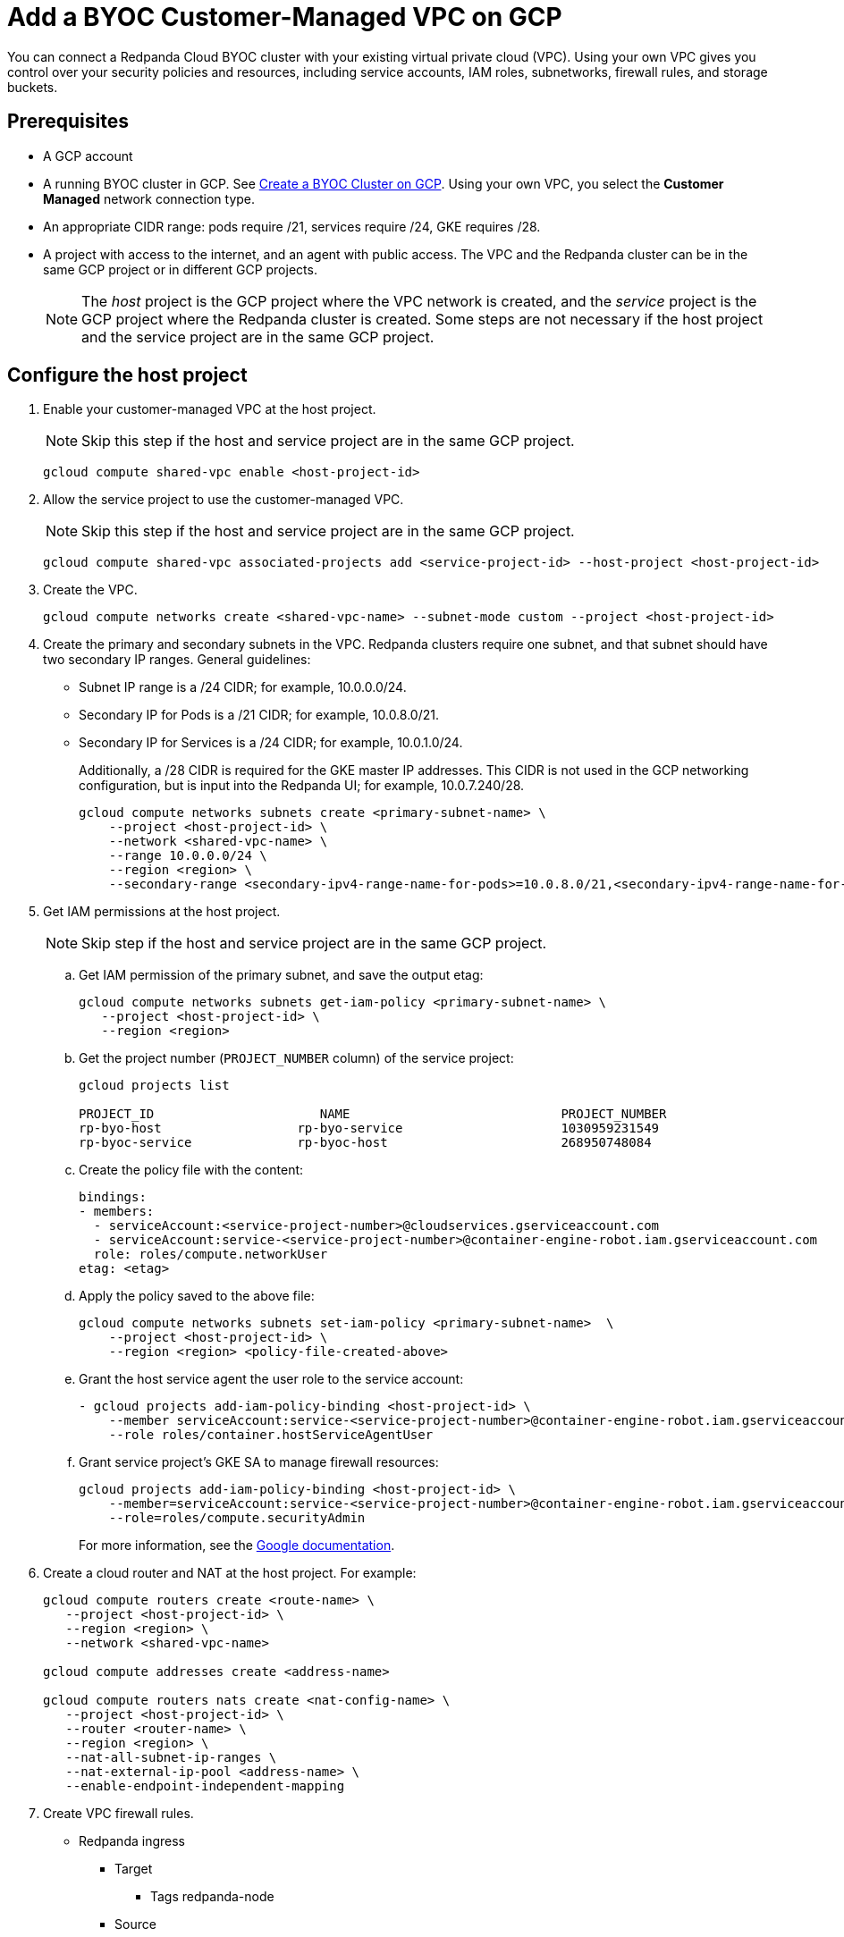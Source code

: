 = Add a BYOC Customer-Managed VPC on GCP
:description: Use the Redpanda UI to create a customer-managed VPC peering connection for a BYOC cluster.
:page-cloud: true

You can connect a Redpanda Cloud BYOC cluster with your existing virtual private cloud (VPC). Using your own VPC gives you control over your security policies and resources, including service accounts, IAM roles, subnetworks, firewall rules, and storage buckets. 

== Prerequisites

* A GCP account
* A running BYOC cluster in GCP. See xref:./create-byoc-cluster-gcp.adoc[Create a BYOC Cluster on GCP]. Using your own VPC, you select the *Customer Managed* network connection type.
* An appropriate CIDR range: pods require /21, services require /24, GKE requires /28.
* A project with access to the internet, and an agent with public access. The VPC and the Redpanda cluster can be in the same GCP project or in different GCP projects.
+
NOTE: The _host_ project is the GCP project where the VPC network is created, and the _service_ project is the GCP project where the Redpanda cluster is created. Some steps are not necessary if the host project and the service project are in the same GCP project.

== Configure the host project 

. Enable your customer-managed VPC at the host project. 
+
NOTE: Skip this step if the host and service project are in the same GCP project.
+
```unset
gcloud compute shared-vpc enable <host-project-id>
```

. Allow the service project to use the customer-managed VPC. 
+
NOTE: Skip this step if the host and service project are in the same GCP project.
+
```unset
gcloud compute shared-vpc associated-projects add <service-project-id> --host-project <host-project-id>
```

. Create the VPC.
+
```unset
gcloud compute networks create <shared-vpc-name> --subnet-mode custom --project <host-project-id>
```

. Create the primary and secondary subnets in the VPC. Redpanda clusters require one subnet, and that subnet should have two secondary IP ranges. General guidelines:
+
* Subnet IP range is a /24 CIDR; for example, 10.0.0.0/24.
* Secondary IP for Pods is a /21 CIDR; for example, 10.0.8.0/21.
* Secondary IP for Services is a /24 CIDR; for example, 10.0.1.0/24.
+
Additionally, a /28 CIDR is required for the GKE master IP addresses. This CIDR is not used in the GCP networking configuration, but is input into the Redpanda UI; for example, 10.0.7.240/28.
+
```unset
gcloud compute networks subnets create <primary-subnet-name> \
    --project <host-project-id> \
    --network <shared-vpc-name> \
    --range 10.0.0.0/24 \
    --region <region> \
    --secondary-range <secondary-ipv4-range-name-for-pods>=10.0.8.0/21,<secondary-ipv4-range-name-for-pods>=10.0.1.0/24
```

. Get IAM permissions at the host project. 
+
NOTE: Skip step if the host and service project are in the same GCP project.
+
.. Get IAM permission of the primary subnet, and save the output etag:
+
```unset
gcloud compute networks subnets get-iam-policy <primary-subnet-name> \
   --project <host-project-id> \
   --region <region>
```
+
.. Get the project number (`PROJECT_NUMBER` column) of the service project:
+
```unset
gcloud projects list

PROJECT_ID                      NAME                            PROJECT_NUMBER
rp-byo-host                  rp-byo-service                     1030959231549
rp-byoc-service              rp-byoc-host                       268950748084
```
+
.. Create the policy file with the content:
+
```unset
bindings:
- members:
  - serviceAccount:<service-project-number>@cloudservices.gserviceaccount.com
  - serviceAccount:service-<service-project-number>@container-engine-robot.iam.gserviceaccount.com
  role: roles/compute.networkUser
etag: <etag>
```
+
.. Apply the policy saved to the above file:
+
```unset
gcloud compute networks subnets set-iam-policy <primary-subnet-name>  \
    --project <host-project-id> \
    --region <region> <policy-file-created-above>
```
+
.. Grant the host service agent the user role to the service account:
+
```unset
- gcloud projects add-iam-policy-binding <host-project-id> \
    --member serviceAccount:service-<service-project-number>@container-engine-robot.iam.gserviceaccount.com \
    --role roles/container.hostServiceAgentUser
```
+
.. Grant service project's GKE SA to manage firewall resources:
+
```unset
gcloud projects add-iam-policy-binding <host-project-id> \
    --member=serviceAccount:service-<service-project-number>@container-engine-robot.iam.gserviceaccount.com \
    --role=roles/compute.securityAdmin
```
For more information, see the https://cloud.google.com/kubernetes-engine/docs/how-to/cluster-shared-vpc#managing_firewall_resources[Google documentation^].

. Create a cloud router and NAT at the host project. For example:
+
```unset
gcloud compute routers create <route-name> \
   --project <host-project-id> \
   --region <region> \
   --network <shared-vpc-name>

gcloud compute addresses create <address-name>

gcloud compute routers nats create <nat-config-name> \
   --project <host-project-id> \
   --router <router-name> \
   --region <region> \
   --nat-all-subnet-ip-ranges \
   --nat-external-ip-pool <address-name> \
   --enable-endpoint-independent-mapping
```

. Create VPC firewall rules.
+
** Redpanda ingress
*** Target
**** Tags redpanda-node
*** Source
**** IPv4 range (for example, 0.0.0.0/0 public access, otherwise RFC1918 and RFC6598: 10.0.0.0/8, 172.16.0.0/12, 192.168.0.0/16, 100.64.0.0/10)
**** Tags redpanda
*** Protocols and ports
**** tcp:9092-9094
**** tcp:30081
**** tcp:30082
**** tcp:30092
+
** Master webhooks
*** Target
**** Source
***** IPv4 range (for example, 10.0.7.240/28 or the GKE master CIDR range)
**** Protocols and ports
***** tcp:9443
***** tcp:8443
***** tcp:6443

== Configure the service project

. Enable GCP APIs in the service project. For example: 
+
```unset
gcloud services enable container.googleapis.com --project <service-project-id>
```
+
.Expand necessary APIs
[%collapsible]
====
* cloudresourcemanager.googleapis.com
* dns.googleapis.com
* secretmanager.googleapis.com
* compute.googleapis.com
* iam.googleapis.com
* storage-api.googleapis.com
* container.googleapis.com
* Serviceusage.googleapis.com
====

. Create storage buckets at the service project. Redpanda requires two storage buckets in the same region as the cluster:
+
* Tiered Storage bucket: Redpanda uses Tiered Storage for writing log segments. The Tiered Storage bucket should not be versioned.
* Management Storage bucket: Redpanda uses this bucket to store cluster metadata. The Management Storage bucket can have versioning enabled. 

. Create service accounts at the service project.

.. Redpanda agent SA

... Redpanda agent custom role permissions
+
.Expand necessary permissions
[%collapsible]
====
* `compute.firewalls.get`
* `compute.globalOperations.get`
* `compute.instances.list`
* `compute.instanceGroupManagers.get`
* `compute.instanceGroupManagers.delete`
* `compute.instanceGroups.delete`
* `compute.instanceTemplates.delete`
* `compute.zones.list`
* `dns.changes.create`
* `dns.changes.get`
* `dns.changes.list`
* `dns.managedZones.create`
* `dns.managedZones.delete`
* `dns.managedZones.get`
* `dns.managedZones.list`
* `dns.managedZones.update`
* `dns.projects.get`
* `dns.resourceRecordSets.create`
* `dns.resourceRecordSets.delete`
* `dns.resourceRecordSets.get`
* `dns.resourceRecordSets.list`
* `dns.resourceRecordSets.update`
* `iam.roles.get`
* `iam.roles.list`
* `iam.serviceAccounts.actAs`
* `iam.serviceAccounts.get`
* `iam.serviceAccounts.getIamPolicy`
* `resourcemanager.projects.get`
* `resourcemanager.projects.getIamPolicy`
* `storage.buckets.get`
* `storage.buckets.getIamPolicy`
====

... Project bindings

* Redpanda agent custom role
* `roles/container.admin`

... Storage bindings

* `roles/storage.objectAdmin` to Management bucket

.. Redpanda cluster SA

... Storage bindings

* `roles/storage.objectAdmin` to Tiered Storage bucket

.. Redpanda GKE

... GKE custom role permissions
+
.Expand necessary permissions
[%collapsible]
====
* `artifactregistry.dockerimages.get`
* `artifactregistry.dockerimages.list`
* `artifactregistry.files.get`
* `artifactregistry.files.list`
* `artifactregistry.locations.get`
* `artifactregistry.locations.list`
* `artifactregistry.mavenartifacts.get`
* `artifactregistry.mavenartifacts.list`
* `artifactregistry.npmpackages.get`
* `artifactregistry.npmpackages.list`
* `artifactregistry.packages.get`
* `artifactregistry.packages.list`
* `artifactregistry.projectsettings.get`
* `artifactregistry.pythonpackages.get`
* `artifactregistry.pythonpackages.list`
* `artifactregistry.repositories.downloadArtifacts`
* `artifactregistry.repositories.get`
* `artifactregistry.repositories.list`
* `artifactregistry.repositories.listEffectiveTags`
* `artifactregistry.repositories.listTagBindings`
* `artifactregistry.repositories.readViaVirtualRepository`
* `artifactregistry.tags.get`
* `artifactregistry.tags.list`
* `artifactregistry.versions.get`
* `artifactregistry.versions.list`
* `logging.logEntries.create`
* `logging.logEntries.route`
* `monitoring.metricDescriptors.create`
* `monitoring.metricDescriptors.get`
* `monitoring.metricDescriptors.list`
* `monitoring.monitoredResourceDescriptors.get`
* `monitoring.monitoredResourceDescriptors.list`
* `monitoring.timeSeries.create`
* `monitoring.alertPolicies.get`
* `monitoring.alertPolicies.list`
* `monitoring.dashboards.get`
* `monitoring.dashboards.list`
* `monitoring.groups.get`
* `monitoring.groups.list`
* `monitoring.metricDescriptors.get`
* `monitoring.metricDescriptors.list`
* `monitoring.monitoredResourceDescriptors.get`
* `monitoring.monitoredResourceDescriptors.list`
* `monitoring.notificationChannelDescriptors.get`
* `monitoring.notificationChannelDescriptors.list`
* `monitoring.notificationChannels.get`
* `monitoring.notificationChannels.list`
* `monitoring.publicWidgets.get`
* `monitoring.publicWidgets.list`
* `monitoring.services.get`
* `monitoring.services.list`
* `monitoring.slos.get`
* `monitoring.slos.list`
* `monitoring.snoozes.get`
* `monitoring.snoozes.list`
* `monitoring.timeSeries.list`
* `monitoring.uptimeCheckConfigs.get`
* `monitoring.uptimeCheckConfigs.list`
* `cloudnotifications.activities.list`
* `opsconfigmonitoring.resourceMetadata.list`
* `resourcemanager.projects.get`
* `stackdriver.projects.get`
* `stackdriver.resourceMetadata.list`
* `stackdriver.resourceMetadata.write`
* `dns.changes.create`
* `dns.changes.get`
* `dns.changes.list`
* `dns.managedZones.list`
* `dns.resourceRecordSets.create`
* `dns.resourceRecordSets.delete`
* `dns.resourceRecordSets.get`
* `dns.resourceRecordSets.list`
* `dns.resourceRecordSets.update`
* `secretmanager.versions.access`
* `storage.objects.get`
* `storage.objects.list`
====

... Project bindings

* GKE custom role

.. Redpanda Console SA

... Redpanda Console custom role permissions
+
.Expand necessary permissions
[%collapsible]
====
* `secretmanager.secrets.create`
* `secretmanager.secrets.delete`
* `secretmanager.secrets.list`
* `secretmanager.secrets.update`
* `secretmanager.versions.add`
* `secretmanager.versions.destroy`
* `secretmanager.versions.disable`
* `secretmanager.versions.enable`
* `secretmanager.versions.list`
* `iam.serviceAccounts.getAccessToken`

NOTE: If `iam.serviceAccounts.getAccessToken`` is not added, there will be errors in the Redpanda Console pod log.
====

... Project bindings

* Redpanda Console custom role

.. Redpanda Connectors SA

... Connectors custom role permissions

* `resourcemanager.projects.get`
* `secretmanager.versions.access`

... Project bindings

* Connectors custom role

. Create a cluster in the Redpanda Cloud UI to get the Redpanda ID.
+
Some resources can only be created after the Redpanda ID is known.
Before running the `rpk` command provided in the UI, note the `redpanda-id` in the Apply command (for example, cisld88gfi809ee1qjcg). The service accounts must be bound with the following roles:
+
.. Service account bindings

... Redpanda cluster SA

.... Principal: `serviceAccount:<service-project-id>.svc.id.goog[redpanda/rp-<redpanda-id>]`

.... Role: `roles/iam.workloadIdentityUser`
+
```unset
gcloud iam service-accounts add-iam-policy-binding <service-account-name>@<service-project-id>.iam.gserviceaccount.com \
    --role roles/iam.workloadIdentityUser \
    --member "serviceAccount:<service-project-id>.svc.id.goog[redpanda/rp-<redpanda-id>]"

... Redpanda Console SA

.... Principal: `serviceAccount:<service-project-id>.svc.id.goog[redpanda/console-<redpanda-id>]`

.... Role: `roles/iam.workloadIdentityUser`
+
The following bindings can be added with the gcloud CLI:
+
```unset
gcloud iam service-accounts add-iam-policy-binding <service-account-name>@<service-project-id>.iam.gserviceaccount.com \
    --role roles/iam.workloadIdentityUser \
    --member "serviceAccount:<service-project-id>.svc.id.goog[redpanda/console-<redpanda-id>]"
```

... Connectors SA

.... Principal: `serviceAccount:<service-project-id>.svc.id.goog[redpanda-connectors/connectors-<redpanda-id>]`

.... Role: `roles/iam.workloadIdentityUser`
+
```unset
gcloud iam service-accounts add-iam-policy-binding <service-account-name>@<service-project-id>.iam.gserviceaccount.com \
    --role roles/iam.workloadIdentityUser \
    --member "serviceAccount:<service-project-id>.svc.id.goog[redpanda-connectors/connectors-<redpanda-id>]"
```

... GKE SA
+
NOTE: These bindings do not need require Redpanda cluster ID. They can be run before the Redpanda cluster ID is available. They are put here for grouping the bindings on all the service accounts.
+
.... Principal: `serviceAccount:<service-project-id>.svc.id.goog[cert-manager/cert-manager]`

.... Role: `roles/iam.workloadIdentityUser`

.... Principal: `serviceAccount:<service-project-id>.svc.id.goog[external-dns/external-dns]`

.... Role: `roles/iam.workloadIdentityUser`
+
```unset
gcloud iam service-accounts add-iam-policy-binding <gke-service-account-name>@<service-project-id>.iam.gserviceaccount.com \
    --role roles/iam.workloadIdentityUser \
    --member "serviceAccount:<service-project-id>.svc.id.goog[cert-manager/cert-manager]"
gcloud iam service-accounts add-iam-policy-binding <gke-service-account-name>@<service-project-id>.iam.gserviceaccount.com \
    --role roles/iam.workloadIdentityUser \
    --member "serviceAccount:<service-project-id>.svc.id.goog[external-dns/external-dns]"
```

== Grant rpk user permissions

Grant the user running `rpk` the following permissions. This can be done through a Google account, a service account, or any principal identity supported by GCP.

.Expand necessary permissions
[%collapsible]
====
* `compute.disks.create`
* `compute.disks.setLabels`
* `compute.instanceGroupManagers.create`
* `compute.instanceGroupManagers.delete`
* `compute.instanceGroupManagers.get`
* `compute.instanceGroups.create`
* `compute.instanceGroups.delete`
* `compute.instanceTemplates.create`
* `compute.instanceTemplates.delete`
* `compute.instanceTemplates.get`
* `compute.instanceTemplates.useReadOnly`
* `compute.instances.create`
* `compute.instances.setLabels`
* `compute.instances.setMetadata`
* `compute.instances.setTags`
* `compute.networks.get`
* `compute.subnetworks.get`
* `compute.subnetworks.use`
* `compute.zones.list`
* `iam.roles.get`
* `iam.serviceAccounts.actAs`
* `iam.serviceAccounts.get`
* `resourcemanager.projects.get`
* `resourcemanager.projects.getIamPolicy`
* `serviceusage.services.list`
* `storage.buckets.get`
* `storage.buckets.getIamPolicy`
* `storage.objects.create`
* `storage.objects.delete`
* `storage.objects.get`
* `storage.objects.list`
====

- If running `rpk` from a Google account, the user should first acquire new user credentials to use for https://cloud.google.com/sdk/gcloud/reference/auth/application-default/login[Application Default Credentials^].

- If running `rpk` from a service account, the user should create a https://cloud.google.com/iam/docs/keys-create-delete#creating[service account key^], then https://cloud.google.com/docs/authentication/application-default-credentials#GAC[export GOOGLE_APPLICATION_CREDENTIALS^] and https://cloud.google.com/sdk/gcloud/reference/config/set[set the account as the default in gcloud^]:
+
```unset
export GOOGLE_APPLICATION_CREDENTIALS=<keyfile for service account>
gcloud config set account $SERVICE_ACCOUNT@$PROJECT_ID.iam.gserviceaccount.com
```

== Troubleshoot

The host service agent user role was not granted to the service account (Terraform).

.Expand error
[%collapsible]
====
2023-07-20T19:50:35.033Z ERROR main zapio/writer.go:145 Error: googleapi: Error 403: The Kubernetes Engine service account is missing required permissions on this project.See the https://cloud.google.com/kubernetes-engine/docs/troubleshooting#gke_service_account_deleted[Google documentation].
required "container.hostServiceAgent.use" permission(s) for "projects/rp-byo-vpc-paul". - `container.hostServiceAgent.use` 2023-07-20T20:37:01.346Z ERROR main zapio/writer.go:145 Error: googleapi: Error 403: The Kubernetes Engine service account is missing required permissions on this project. See https://cloud.google.com/kubernetes-engine/docs/troubleshooting#gke_service_account_deleted[Google documentation] 
required "container.hostServiceAgent.use" permission(s) for "projects/rp-byo-vpc-paul".
====

IAM service account getAccessToken was not added to the Redpanda Console service account: Redpanda Console pod logs

.Expand error
[%collapsible]
====
{"level":"error","ts":"2023-07-21T17:23:07.304Z","logger":"secret_store","msg":"failed to test secret store connectivity","error":"failed to create a test secret at initialization: rpc error: code = Unauthenticated desc = transport: per-RPC creds failed due to error: compute: Received 403 `Unable to generate access token; IAM returned 403 Forbidden: Permission 'iam.serviceAccounts.getAccessToken' denied on resource (or it may not exist).\nThis error could be caused by a missing IAM policy binding on the target IAM service account.\nFor more information, refer to the Workload Identity documentation:\n\thttps://cloud.google.com/kubernetes-engine/docs/how-to/workload-identity#authenticating_to\n\n`"} {"level":"info","ts":"2023-07-21T17:23:08.633Z","msg":"Server listening on address","address":"[::]:8080","port":8080} {"level":"error","ts":"2023-07-21T18:13:44.001Z","msg":"Sending REST error","provider_id":"5","internal_identifier":"auth0|64348789afcabaeea6e8f7ba","user_id":"auth0|64348789afcabaeea6e8f7ba","reason":"user does not exist in user repository","route":"/api/cluster/overview","method":"GET","status_code":401,"remote_address":"10.0.0.10","public_error":"You don't have permissions to use Console"} {"level":"error","ts":"2023-07-21T18:13:44.002Z","msg":"Sending REST error","provider_id":"5","internal_identifier":"auth0|64348789afcabaeea6e8f7ba","user_id":"auth0|64348789afcabaeea6e8f7ba","reason":"user does not exist in user repository","route":"/api/console/endpoints","method":"GET","status_code":401,"remote_address":"10.0.0.10","public_error":"You don't have permissions to use Console"} {"level":"error","ts":"2023-07-21T18:13:44.002Z","msg":"Sending REST error","provider_id":"5","internal_identifier":"auth0|64348789afcabaeea6e8f7ba","user_id":"auth0|64348789afcabaeea6e8f7ba","reason":"user does not exist in user repository","route":"/api/brokers","method":"GET","status_code":401,"remote_address":"10.0.0.10","public_error":"You don't have permissions to use Console"} {"level":"error","ts":"2023-07-21T18:13:44.005Z","msg":"Sending REST error","provider_id":"5","internal_identifier":"auth0|64348789afcabaeea6e8f7ba","user_id":"auth0|64348789afcabaeea6e8f7ba","reason":"user does not exist in user repository","route":"/api/cluster","method":"GET","status_code":401,"remote_address":"10.0.0.10","public_error":"You don't have permissions to use Console"}
====

API enablement prerequisite: If the `serviceusage.googleapis.com` API was not enabled, the following error can occur during the `rpk` prerequisite checks.

.Expand error
[%collapsible]
====
```unset
Checking APIs enabled... FAILED
rpc error: code = PermissionDenied desc = Service Usage API has not been used in project xxx before or it is disabled.
Enable it by visiting https://console.developers.google.com/apis/api/serviceusage.googleapis.com/overview?project=xxx then retry.
If you enabled this API recently, wait a few minutes for the action to propagate to our systems and retry.
error details: name = ErrorInfo reason = SERVICE_DISABLED domain = googleapis.com metadata = map[consumer:projects/xxx service:serviceusage.googleapis.com]
error details: name = Help desc = Google developers console API activation url = https://console.developers.google.com/apis/api/serviceusage.googleapis.com/overview?project=xxx
To correct this issue: To enable the missing APIs, run 'gcloud services enable <service-name>'
```
====

workloadIdentity binding: If the project has never had any Kubernetes cluster created, an error can occur when attempting to bind the workloadIdentity. There is no API that Google exposes to enable this functionality: you must create a temporary Kubernetes cluster that can immediately be deleted to resolve the error.

.Expand error
[%collapsible]
====
```unset
googleapi: Error 400: Identity Pool does not exist (<PROJECT_NAME>).
Please check that you specified a valid resource name as returned in the `name` attribute in the configuration API., badRequest
```
====